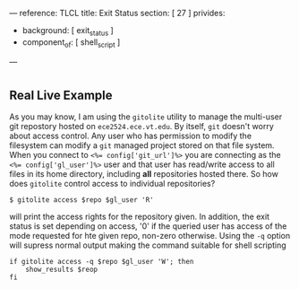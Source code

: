 ---
reference: TLCL
title: Exit Status
section: [ 27 ]
privides:
  - background: [ exit_status ]
  - component_of: [ shell_script ]
---

* 
** 
** Real Live Example

As you may know, I am using the ~gitolite~ utility to manage the
multi-user git repostory hosted on ~ece2524.ece.vt.edu~.  By itself,
~git~ doesn't worry about access control. Any user who has permission
to modify the filesystem can modify a ~git~ managed project stored on
that file system.  When you connect to ~<%= config['git_url']%>~ you
are connecting as the ~<%= config['gl_user']%>~ user and that user has
read/write access to all files in its home directory, including *all*
repositories hosted there.  So how does ~gitolite~ control access to
individual repositories?

#+BEGIN_EXAMPLE
$ gitolite access $repo $gl_user 'R' 
#+END_EXAMPLE

will print the access rights for the repository given. In addition, the exit status is set depending on access, '0' if the queried user has access of the mode requested for hte given repo, non-zero otherwise.  Using the ~-q~ option will supress normal output making the command suitable for shell scripting

#+BEGIN_SRC shell-script
if gitolite access -q $repo $gl_user 'W'; then
    show_results $reop
fi
#+END_SRC
